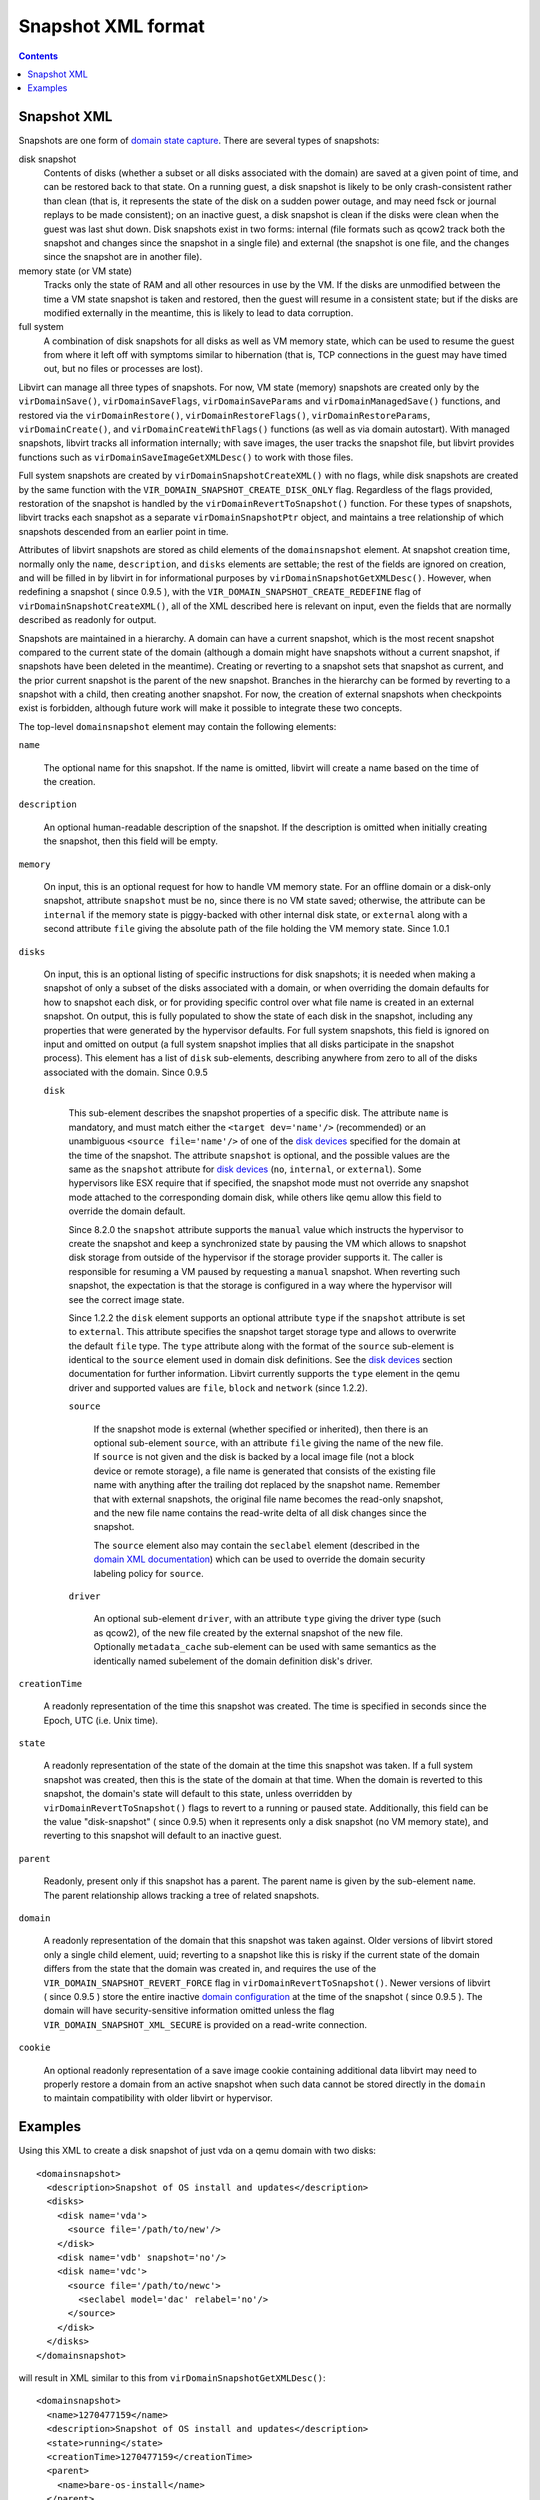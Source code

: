 .. role:: since

===================
Snapshot XML format
===================

.. contents::

Snapshot XML
------------

Snapshots are one form of `domain state
capture <kbase/domainstatecapture.html>`__. There are several types of
snapshots:

disk snapshot
   Contents of disks (whether a subset or all disks associated with the domain)
   are saved at a given point of time, and can be restored back to that state.
   On a running guest, a disk snapshot is likely to be only crash-consistent
   rather than clean (that is, it represents the state of the disk on a sudden
   power outage, and may need fsck or journal replays to be made consistent); on
   an inactive guest, a disk snapshot is clean if the disks were clean when the
   guest was last shut down. Disk snapshots exist in two forms: internal (file
   formats such as qcow2 track both the snapshot and changes since the snapshot
   in a single file) and external (the snapshot is one file, and the changes
   since the snapshot are in another file).
memory state (or VM state)
   Tracks only the state of RAM and all other resources in use by the VM. If the
   disks are unmodified between the time a VM state snapshot is taken and
   restored, then the guest will resume in a consistent state; but if the disks
   are modified externally in the meantime, this is likely to lead to data
   corruption.
full system
   A combination of disk snapshots for all disks as well as VM memory state,
   which can be used to resume the guest from where it left off with symptoms
   similar to hibernation (that is, TCP connections in the guest may have timed
   out, but no files or processes are lost).

Libvirt can manage all three types of snapshots. For now, VM state (memory)
snapshots are created only by the ``virDomainSave()``, ``virDomainSaveFlags``,
``virDomainSaveParams`` and ``virDomainManagedSave()`` functions, and restored
via the ``virDomainRestore()``, ``virDomainRestoreFlags()``,
``virDomainRestoreParams``, ``virDomainCreate()``, and
``virDomainCreateWithFlags()`` functions (as well as via domain autostart). With
managed snapshots, libvirt tracks all information internally; with save images,
the user tracks the snapshot file, but libvirt provides functions such as
``virDomainSaveImageGetXMLDesc()`` to work with those files.

Full system snapshots are created by ``virDomainSnapshotCreateXML()`` with no
flags, while disk snapshots are created by the same function with the
``VIR_DOMAIN_SNAPSHOT_CREATE_DISK_ONLY`` flag. Regardless of the flags provided,
restoration of the snapshot is handled by the ``virDomainRevertToSnapshot()``
function. For these types of snapshots, libvirt tracks each snapshot as a
separate ``virDomainSnapshotPtr`` object, and maintains a tree relationship of
which snapshots descended from an earlier point in time.

Attributes of libvirt snapshots are stored as child elements of the
``domainsnapshot`` element. At snapshot creation time, normally only the
``name``, ``description``, and ``disks`` elements are settable; the rest of the
fields are ignored on creation, and will be filled in by libvirt in for
informational purposes by ``virDomainSnapshotGetXMLDesc()``. However, when
redefining a snapshot ( :since:`since 0.9.5` ), with the
``VIR_DOMAIN_SNAPSHOT_CREATE_REDEFINE`` flag of
``virDomainSnapshotCreateXML()``, all of the XML described here is relevant on
input, even the fields that are normally described as readonly for output.

Snapshots are maintained in a hierarchy. A domain can have a current snapshot,
which is the most recent snapshot compared to the current state of the domain
(although a domain might have snapshots without a current snapshot, if snapshots
have been deleted in the meantime). Creating or reverting to a snapshot sets
that snapshot as current, and the prior current snapshot is the parent of the
new snapshot. Branches in the hierarchy can be formed by reverting to a snapshot
with a child, then creating another snapshot. For now, the creation of external
snapshots when checkpoints exist is forbidden, although future work will make it
possible to integrate these two concepts.

The top-level ``domainsnapshot`` element may contain the following elements:

``name``

   The optional name for this snapshot. If the name is omitted, libvirt will
   create a name based on the time of the creation.

``description``

   An optional human-readable description of the snapshot. If the description
   is omitted when initially creating the snapshot, then this field will be
   empty.

``memory``

   On input, this is an optional request for how to handle VM memory state. For
   an offline domain or a disk-only snapshot, attribute ``snapshot`` must be
   ``no``, since there is no VM state saved; otherwise, the attribute can be
   ``internal`` if the memory state is piggy-backed with other internal disk
   state, or ``external`` along with a second attribute ``file`` giving the
   absolute path of the file holding the VM memory state. :since:`Since 1.0.1`

``disks``

   On input, this is an optional listing of specific instructions for disk
   snapshots; it is needed when making a snapshot of only a subset of the disks
   associated with a domain, or when overriding the domain defaults for how to
   snapshot each disk, or for providing specific control over what file name is
   created in an external snapshot. On output, this is fully populated to show
   the state of each disk in the snapshot, including any properties that were
   generated by the hypervisor defaults. For full system snapshots, this field
   is ignored on input and omitted on output (a full system snapshot implies
   that all disks participate in the snapshot process). This element has a list
   of ``disk`` sub-elements, describing anywhere from zero to all of the disks
   associated with the domain. :since:`Since 0.9.5`

   ``disk``

      This sub-element describes the snapshot properties of a specific disk.
      The attribute ``name`` is mandatory, and must match either the ``<target
      dev='name'/>`` (recommended) or an unambiguous ``<source file='name'/>``
      of one of the `disk devices <formatdomain.html#hard-drives-floppy-disks-cdroms>`__
      specified for the domain at the time of the snapshot. The attribute
      ``snapshot`` is optional, and the possible values are the same as the
      ``snapshot`` attribute for `disk devices
      <formatdomain.html#hard-drives-floppy-disks-cdroms>`__ (``no``, ``internal``, or
      ``external``). Some hypervisors like ESX require that if specified, the
      snapshot mode must not override any snapshot mode attached to the
      corresponding domain disk, while others like qemu allow this field to
      override the domain default.

      :since:`Since 8.2.0` the ``snapshot`` attribute supports the ``manual``
      value which instructs the hypervisor to create the snapshot and keep a
      synchronized state by pausing the VM which allows to snapshot disk
      storage from outside of the hypervisor if the storage provider supports
      it.  The caller is responsible for resuming a VM paused by requesting a
      ``manual`` snapshot. When reverting such snapshot, the expectation is that
      the storage is configured in a way where the hypervisor will see the
      correct image state.

      :since:`Since 1.2.2` the ``disk`` element supports an optional attribute
      ``type`` if the ``snapshot`` attribute is set to ``external``. This
      attribute specifies the snapshot target storage type and allows to
      overwrite the default ``file`` type. The ``type`` attribute along with
      the format of the ``source`` sub-element is identical to the ``source``
      element used in domain disk definitions. See the `disk devices
      <formatdomain.html#hard-drives-floppy-disks-cdroms>`__ section documentation for further
      information. Libvirt currently supports the ``type`` element in the qemu
      driver and supported values are ``file``, ``block`` and ``network``
      :since:`(since 1.2.2)`.

      ``source``

         If the snapshot mode is external (whether specified or inherited),
         then there is an optional sub-element ``source``, with an attribute
         ``file`` giving the name of the new file. If ``source`` is not given
         and the disk is backed by a local image file (not a block device or
         remote storage), a file name is generated that consists of the
         existing file name with anything after the trailing dot replaced by
         the snapshot name. Remember that with external snapshots, the original
         file name becomes the read-only snapshot, and the new file name
         contains the read-write delta of all disk changes since the snapshot.

         The ``source`` element also may contain the ``seclabel`` element
         (described in the `domain XML documentation
         <formatdomain.html#seclabel>`__) which can be used to override the
         domain security labeling policy for ``source``.

      ``driver``

         An optional sub-element ``driver``, with an attribute ``type`` giving
         the driver type (such as qcow2), of the new file created by the
         external snapshot of the new file. Optionally ``metadata_cache``
         sub-element can be used with same semantics as the identically named
         subelement of the domain definition disk's driver.

``creationTime``

   A readonly representation of the time this snapshot was created. The time is
   specified in seconds since the Epoch, UTC (i.e. Unix time).

``state``

   A readonly representation of the state of the domain at the time this
   snapshot was taken. If a full system snapshot was created, then this is the
   state of the domain at that time. When the domain is reverted to this
   snapshot, the domain's state will default to this state, unless overridden
   by ``virDomainRevertToSnapshot()`` flags to revert to a running or paused
   state.  Additionally, this field can be the value "disk-snapshot" (
   :since:`since 0.9.5`) when it represents only a disk snapshot (no VM memory
   state), and reverting to this snapshot will default to an inactive guest.

``parent``

   Readonly, present only if this snapshot has a parent. The parent name is
   given by the sub-element ``name``. The parent relationship allows tracking a
   tree of related snapshots.

``domain``

   A readonly representation of the domain that this snapshot was taken
   against.  Older versions of libvirt stored only a single child element,
   uuid; reverting to a snapshot like this is risky if the current state of the
   domain differs from the state that the domain was created in, and requires
   the use of the ``VIR_DOMAIN_SNAPSHOT_REVERT_FORCE`` flag in
   ``virDomainRevertToSnapshot()``.  Newer versions of libvirt ( :since:`since
   0.9.5` ) store the entire inactive `domain configuration
   <formatdomain.html>`__ at the time of the snapshot ( :since:`since 0.9.5` ).
   The domain will have security-sensitive information omitted unless the flag
   ``VIR_DOMAIN_SNAPSHOT_XML_SECURE`` is provided on a read-write connection.

``cookie``

   An optional readonly representation of a save image cookie containing
   additional data libvirt may need to properly restore a domain from an active
   snapshot when such data cannot be stored directly in the ``domain`` to
   maintain compatibility with older libvirt or hypervisor.

Examples
--------

Using this XML to create a disk snapshot of just vda on a qemu domain with two
disks:

::

   <domainsnapshot>
     <description>Snapshot of OS install and updates</description>
     <disks>
       <disk name='vda'>
         <source file='/path/to/new'/>
       </disk>
       <disk name='vdb' snapshot='no'/>
       <disk name='vdc'>
         <source file='/path/to/newc'>
           <seclabel model='dac' relabel='no'/>
         </source>
       </disk>
     </disks>
   </domainsnapshot>

will result in XML similar to this from ``virDomainSnapshotGetXMLDesc()``:

::

   <domainsnapshot>
     <name>1270477159</name>
     <description>Snapshot of OS install and updates</description>
     <state>running</state>
     <creationTime>1270477159</creationTime>
     <parent>
       <name>bare-os-install</name>
     </parent>
     <memory snapshot='no'/>
     <disks>
       <disk name='vda' snapshot='external'>
         <driver type='qcow2'/>
         <source file='/path/to/new'/>
       </disk>
       <disk name='vdb' snapshot='no'/>
     </disks>
     <domain>
       <name>fedora</name>
       <uuid>93a5c045-6457-2c09-e56c-927cdf34e178</uuid>
       <memory>1048576</memory>
       ...
       <devices>
         <disk type='file' device='disk'>
           <driver name='qemu' type='raw'/>
           <source file='/path/to/old'/>
           <target dev='vda' bus='virtio'/>
         </disk>
         <disk type='file' device='disk' snapshot='external'>
           <driver name='qemu' type='raw'/>
           <source file='/path/to/old2'/>
           <target dev='vdb' bus='virtio'/>
         </disk>
         ...
       </devices>
     </domain>
   </domainsnapshot>

With that snapshot created, ``/path/to/old`` is the read-only backing file to
the new active file ``/path/to/new``. The ``<domain>`` element within the
snapshot xml records the state of the domain just before the snapshot; a call to
``virDomainGetXMLDesc()`` will show that the domain has been changed to reflect
the snapshot:

::

   <domain>
     <name>fedora</name>
     <uuid>93a5c045-6457-2c09-e56c-927cdf34e178</uuid>
     <memory>1048576</memory>
     ...
     <devices>
       <disk type='file' device='disk'>
         <driver name='qemu' type='qcow2'/>
         <source file='/path/to/new'/>
         <target dev='vda' bus='virtio'/>
       </disk>
       <disk type='file' device='disk' snapshot='external'>
         <driver name='qemu' type='raw'/>
         <source file='/path/to/old2'/>
         <target dev='vdb' bus='virtio'/>
       </disk>
       ...
     </devices>
   </domain>
